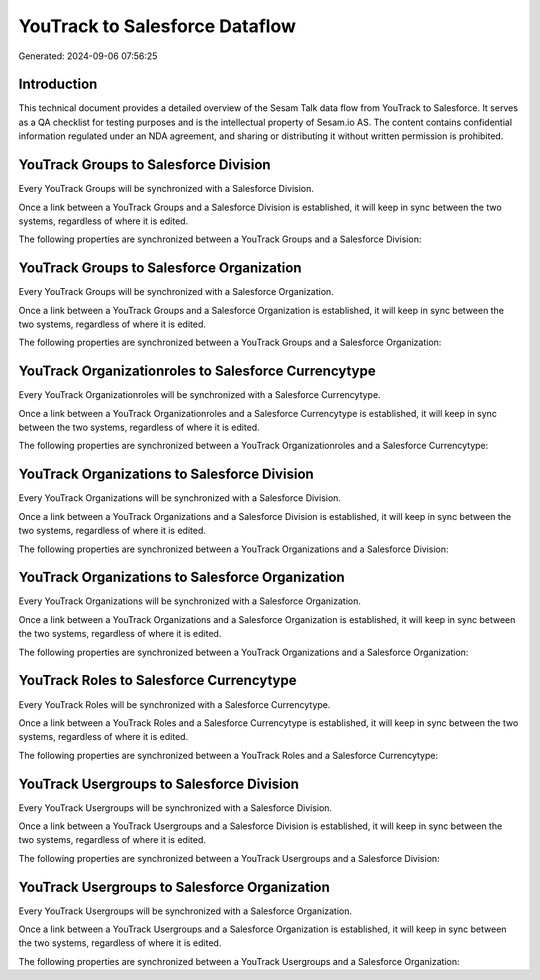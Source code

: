 ===============================
YouTrack to Salesforce Dataflow
===============================

Generated: 2024-09-06 07:56:25

Introduction
------------

This technical document provides a detailed overview of the Sesam Talk data flow from YouTrack to Salesforce. It serves as a QA checklist for testing purposes and is the intellectual property of Sesam.io AS. The content contains confidential information regulated under an NDA agreement, and sharing or distributing it without written permission is prohibited.

YouTrack Groups to Salesforce Division
--------------------------------------
Every YouTrack Groups will be synchronized with a Salesforce Division.

Once a link between a YouTrack Groups and a Salesforce Division is established, it will keep in sync between the two systems, regardless of where it is edited.

The following properties are synchronized between a YouTrack Groups and a Salesforce Division:

.. list-table::
   :header-rows: 1

   * - YouTrack Groups Property
     - Salesforce Division Property
     - Salesforce Data Type


YouTrack Groups to Salesforce Organization
------------------------------------------
Every YouTrack Groups will be synchronized with a Salesforce Organization.

Once a link between a YouTrack Groups and a Salesforce Organization is established, it will keep in sync between the two systems, regardless of where it is edited.

The following properties are synchronized between a YouTrack Groups and a Salesforce Organization:

.. list-table::
   :header-rows: 1

   * - YouTrack Groups Property
     - Salesforce Organization Property
     - Salesforce Data Type


YouTrack Organizationroles to Salesforce Currencytype
-----------------------------------------------------
Every YouTrack Organizationroles will be synchronized with a Salesforce Currencytype.

Once a link between a YouTrack Organizationroles and a Salesforce Currencytype is established, it will keep in sync between the two systems, regardless of where it is edited.

The following properties are synchronized between a YouTrack Organizationroles and a Salesforce Currencytype:

.. list-table::
   :header-rows: 1

   * - YouTrack Organizationroles Property
     - Salesforce Currencytype Property
     - Salesforce Data Type


YouTrack Organizations to Salesforce Division
---------------------------------------------
Every YouTrack Organizations will be synchronized with a Salesforce Division.

Once a link between a YouTrack Organizations and a Salesforce Division is established, it will keep in sync between the two systems, regardless of where it is edited.

The following properties are synchronized between a YouTrack Organizations and a Salesforce Division:

.. list-table::
   :header-rows: 1

   * - YouTrack Organizations Property
     - Salesforce Division Property
     - Salesforce Data Type


YouTrack Organizations to Salesforce Organization
-------------------------------------------------
Every YouTrack Organizations will be synchronized with a Salesforce Organization.

Once a link between a YouTrack Organizations and a Salesforce Organization is established, it will keep in sync between the two systems, regardless of where it is edited.

The following properties are synchronized between a YouTrack Organizations and a Salesforce Organization:

.. list-table::
   :header-rows: 1

   * - YouTrack Organizations Property
     - Salesforce Organization Property
     - Salesforce Data Type


YouTrack Roles to Salesforce Currencytype
-----------------------------------------
Every YouTrack Roles will be synchronized with a Salesforce Currencytype.

Once a link between a YouTrack Roles and a Salesforce Currencytype is established, it will keep in sync between the two systems, regardless of where it is edited.

The following properties are synchronized between a YouTrack Roles and a Salesforce Currencytype:

.. list-table::
   :header-rows: 1

   * - YouTrack Roles Property
     - Salesforce Currencytype Property
     - Salesforce Data Type


YouTrack Usergroups to Salesforce Division
------------------------------------------
Every YouTrack Usergroups will be synchronized with a Salesforce Division.

Once a link between a YouTrack Usergroups and a Salesforce Division is established, it will keep in sync between the two systems, regardless of where it is edited.

The following properties are synchronized between a YouTrack Usergroups and a Salesforce Division:

.. list-table::
   :header-rows: 1

   * - YouTrack Usergroups Property
     - Salesforce Division Property
     - Salesforce Data Type


YouTrack Usergroups to Salesforce Organization
----------------------------------------------
Every YouTrack Usergroups will be synchronized with a Salesforce Organization.

Once a link between a YouTrack Usergroups and a Salesforce Organization is established, it will keep in sync between the two systems, regardless of where it is edited.

The following properties are synchronized between a YouTrack Usergroups and a Salesforce Organization:

.. list-table::
   :header-rows: 1

   * - YouTrack Usergroups Property
     - Salesforce Organization Property
     - Salesforce Data Type

